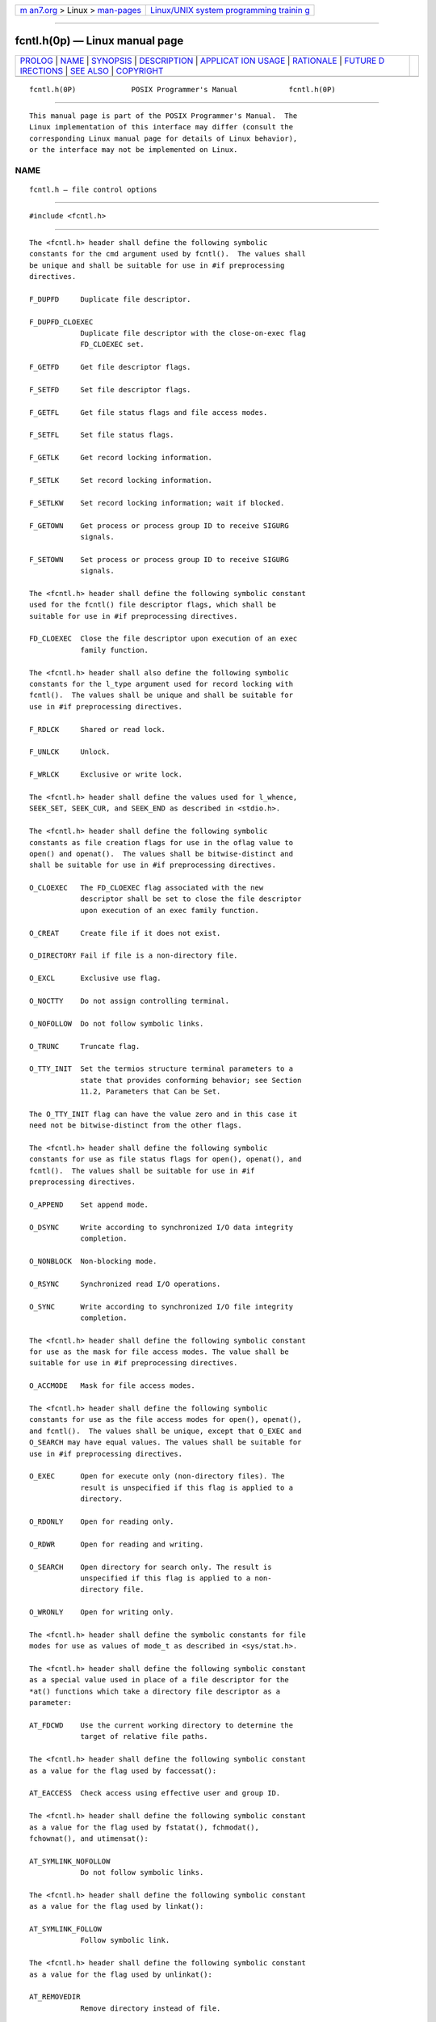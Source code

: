 .. container:: page-top

.. container:: nav-bar

   +----------------------------------+----------------------------------+
   | `m                               | `Linux/UNIX system programming   |
   | an7.org <../../../index.html>`__ | trainin                          |
   | > Linux >                        | g <http://man7.org/training/>`__ |
   | `man-pages <../index.html>`__    |                                  |
   +----------------------------------+----------------------------------+

--------------

fcntl.h(0p) — Linux manual page
===============================

+-----------------------------------+-----------------------------------+
| `PROLOG <#PROLOG>`__ \|           |                                   |
| `NAME <#NAME>`__ \|               |                                   |
| `SYNOPSIS <#SYNOPSIS>`__ \|       |                                   |
| `DESCRIPTION <#DESCRIPTION>`__ \| |                                   |
| `APPLICAT                         |                                   |
| ION USAGE <#APPLICATION_USAGE>`__ |                                   |
| \| `RATIONALE <#RATIONALE>`__ \|  |                                   |
| `FUTURE D                         |                                   |
| IRECTIONS <#FUTURE_DIRECTIONS>`__ |                                   |
| \| `SEE ALSO <#SEE_ALSO>`__ \|    |                                   |
| `COPYRIGHT <#COPYRIGHT>`__        |                                   |
+-----------------------------------+-----------------------------------+
| .. container:: man-search-box     |                                   |
+-----------------------------------+-----------------------------------+

::

   fcntl.h(0P)             POSIX Programmer's Manual            fcntl.h(0P)


-----------------------------------------------------

::

          This manual page is part of the POSIX Programmer's Manual.  The
          Linux implementation of this interface may differ (consult the
          corresponding Linux manual page for details of Linux behavior),
          or the interface may not be implemented on Linux.

NAME
-------------------------------------------------

::

          fcntl.h — file control options


---------------------------------------------------------

::

          #include <fcntl.h>


---------------------------------------------------------------

::

          The <fcntl.h> header shall define the following symbolic
          constants for the cmd argument used by fcntl().  The values shall
          be unique and shall be suitable for use in #if preprocessing
          directives.

          F_DUPFD     Duplicate file descriptor.

          F_DUPFD_CLOEXEC
                      Duplicate file descriptor with the close-on-exec flag
                      FD_CLOEXEC set.

          F_GETFD     Get file descriptor flags.

          F_SETFD     Set file descriptor flags.

          F_GETFL     Get file status flags and file access modes.

          F_SETFL     Set file status flags.

          F_GETLK     Get record locking information.

          F_SETLK     Set record locking information.

          F_SETLKW    Set record locking information; wait if blocked.

          F_GETOWN    Get process or process group ID to receive SIGURG
                      signals.

          F_SETOWN    Set process or process group ID to receive SIGURG
                      signals.

          The <fcntl.h> header shall define the following symbolic constant
          used for the fcntl() file descriptor flags, which shall be
          suitable for use in #if preprocessing directives.

          FD_CLOEXEC  Close the file descriptor upon execution of an exec
                      family function.

          The <fcntl.h> header shall also define the following symbolic
          constants for the l_type argument used for record locking with
          fcntl().  The values shall be unique and shall be suitable for
          use in #if preprocessing directives.

          F_RDLCK     Shared or read lock.

          F_UNLCK     Unlock.

          F_WRLCK     Exclusive or write lock.

          The <fcntl.h> header shall define the values used for l_whence,
          SEEK_SET, SEEK_CUR, and SEEK_END as described in <stdio.h>.

          The <fcntl.h> header shall define the following symbolic
          constants as file creation flags for use in the oflag value to
          open() and openat().  The values shall be bitwise-distinct and
          shall be suitable for use in #if preprocessing directives.

          O_CLOEXEC   The FD_CLOEXEC flag associated with the new
                      descriptor shall be set to close the file descriptor
                      upon execution of an exec family function.

          O_CREAT     Create file if it does not exist.

          O_DIRECTORY Fail if file is a non-directory file.

          O_EXCL      Exclusive use flag.

          O_NOCTTY    Do not assign controlling terminal.

          O_NOFOLLOW  Do not follow symbolic links.

          O_TRUNC     Truncate flag.

          O_TTY_INIT  Set the termios structure terminal parameters to a
                      state that provides conforming behavior; see Section
                      11.2, Parameters that Can be Set.

          The O_TTY_INIT flag can have the value zero and in this case it
          need not be bitwise-distinct from the other flags.

          The <fcntl.h> header shall define the following symbolic
          constants for use as file status flags for open(), openat(), and
          fcntl().  The values shall be suitable for use in #if
          preprocessing directives.

          O_APPEND    Set append mode.

          O_DSYNC     Write according to synchronized I/O data integrity
                      completion.

          O_NONBLOCK  Non-blocking mode.

          O_RSYNC     Synchronized read I/O operations.

          O_SYNC      Write according to synchronized I/O file integrity
                      completion.

          The <fcntl.h> header shall define the following symbolic constant
          for use as the mask for file access modes. The value shall be
          suitable for use in #if preprocessing directives.

          O_ACCMODE   Mask for file access modes.

          The <fcntl.h> header shall define the following symbolic
          constants for use as the file access modes for open(), openat(),
          and fcntl().  The values shall be unique, except that O_EXEC and
          O_SEARCH may have equal values. The values shall be suitable for
          use in #if preprocessing directives.

          O_EXEC      Open for execute only (non-directory files). The
                      result is unspecified if this flag is applied to a
                      directory.

          O_RDONLY    Open for reading only.

          O_RDWR      Open for reading and writing.

          O_SEARCH    Open directory for search only. The result is
                      unspecified if this flag is applied to a non-
                      directory file.

          O_WRONLY    Open for writing only.

          The <fcntl.h> header shall define the symbolic constants for file
          modes for use as values of mode_t as described in <sys/stat.h>.

          The <fcntl.h> header shall define the following symbolic constant
          as a special value used in place of a file descriptor for the
          *at() functions which take a directory file descriptor as a
          parameter:

          AT_FDCWD    Use the current working directory to determine the
                      target of relative file paths.

          The <fcntl.h> header shall define the following symbolic constant
          as a value for the flag used by faccessat():

          AT_EACCESS  Check access using effective user and group ID.

          The <fcntl.h> header shall define the following symbolic constant
          as a value for the flag used by fstatat(), fchmodat(),
          fchownat(), and utimensat():

          AT_SYMLINK_NOFOLLOW
                      Do not follow symbolic links.

          The <fcntl.h> header shall define the following symbolic constant
          as a value for the flag used by linkat():

          AT_SYMLINK_FOLLOW
                      Follow symbolic link.

          The <fcntl.h> header shall define the following symbolic constant
          as a value for the flag used by unlinkat():

          AT_REMOVEDIR
                      Remove directory instead of file.

          The <fcntl.h> header shall define the following symbolic
          constants for the advice argument used by posix_fadvise():

          POSIX_FADV_DONTNEED
                The application expects that it will not access the
                specified data in the near future.

          POSIX_FADV_NOREUSE
                The application expects to access the specified data once
                and then not reuse it thereafter.

          POSIX_FADV_NORMAL
                The application has no advice to give on its behavior with
                respect to the specified data. It is the default
                characteristic if no advice is given for an open file.

          POSIX_FADV_RANDOM
                The application expects to access the specified data in a
                random order.

          POSIX_FADV_SEQUENTIAL
                The application expects to access the specified data
                sequentially from lower offsets to higher offsets.

          POSIX_FADV_WILLNEED
                The application expects to access the specified data in the
                near future.

          The <fcntl.h> header shall define the flock structure describing
          a file lock. It shall include the following members:

              short  l_type   Type of lock; F_RDLCK, F_WRLCK, F_UNLCK.
              short  l_whence Flag for starting offset.
              off_t  l_start  Relative offset in bytes.
              off_t  l_len    Size; if 0 then until EOF.
              pid_t  l_pid    Process ID of the process holding the lock; returned with F_GETLK.

          The <fcntl.h> header shall define the mode_t, off_t, and pid_t
          types as described in <sys/types.h>.

          The following shall be declared as functions and may also be
          defined as macros. Function prototypes shall be provided.

              int  creat(const char *, mode_t);
              int  fcntl(int, int, ...);
              int  open(const char *, int, ...);
              int  openat(int, const char *, int, ...);
              int  posix_fadvise(int, off_t, off_t, int);
              int  posix_fallocate(int, off_t, off_t);

          Inclusion of the <fcntl.h> header may also make visible all
          symbols from <sys/stat.h> and <unistd.h>.

          The following sections are informative.


---------------------------------------------------------------------------

::

          Although no existing implementation defines AT_SYMLINK_FOLLOW and
          AT_SYMLINK_NOFOLLOW as the same numeric value, POSIX.1‐2008 does
          not prohibit that as the two constants are not used with the same
          interfaces.


-----------------------------------------------------------

::

          While many of the symbolic constants introduced in the <fcntl.h>
          header do not strictly need to be used in #if preprocessor
          directives, widespread historic practice has defined them as
          macros that are usable in such constructs, and examination of
          existing applications has shown that they are occasionally used
          in such a way. Therefore it was decided to retain this
          requirement on an implementation in POSIX.1‐2008.


---------------------------------------------------------------------------

::

          None.


---------------------------------------------------------

::

          stdio.h(0p), sys_stat.h(0p), sys_types.h(0p), unistd.h(0p)

          The System Interfaces volume of POSIX.1‐2017, creat(3p),
          exec(1p), fcntl(3p), futimens(3p), open(3p), posix_fadvise(3p),
          posix_fallocate(3p), posix_madvise(3p)


-----------------------------------------------------------

::

          Portions of this text are reprinted and reproduced in electronic
          form from IEEE Std 1003.1-2017, Standard for Information
          Technology -- Portable Operating System Interface (POSIX), The
          Open Group Base Specifications Issue 7, 2018 Edition, Copyright
          (C) 2018 by the Institute of Electrical and Electronics
          Engineers, Inc and The Open Group.  In the event of any
          discrepancy between this version and the original IEEE and The
          Open Group Standard, the original IEEE and The Open Group
          Standard is the referee document. The original Standard can be
          obtained online at http://www.opengroup.org/unix/online.html .

          Any typographical or formatting errors that appear in this page
          are most likely to have been introduced during the conversion of
          the source files to man page format. To report such errors, see
          https://www.kernel.org/doc/man-pages/reporting_bugs.html .

   IEEE/The Open Group               2017                       fcntl.h(0P)

--------------

Pages that refer to this page: `aio.h(0p) <../man0/aio.h.0p.html>`__, 
`mqueue.h(0p) <../man0/mqueue.h.0p.html>`__, 
`semaphore.h(0p) <../man0/semaphore.h.0p.html>`__, 
`access(3p) <../man3/access.3p.html>`__, 
`catopen(3p) <../man3/catopen.3p.html>`__, 
`chmod(3p) <../man3/chmod.3p.html>`__, 
`chown(3p) <../man3/chown.3p.html>`__, 
`creat(3p) <../man3/creat.3p.html>`__, 
`fcntl(3p) <../man3/fcntl.3p.html>`__, 
`fstatat(3p) <../man3/fstatat.3p.html>`__, 
`futimens(3p) <../man3/futimens.3p.html>`__, 
`iconv_open(3p) <../man3/iconv_open.3p.html>`__, 
`link(3p) <../man3/link.3p.html>`__, 
`mkdir(3p) <../man3/mkdir.3p.html>`__, 
`mkfifo(3p) <../man3/mkfifo.3p.html>`__, 
`mknod(3p) <../man3/mknod.3p.html>`__, 
`open(3p) <../man3/open.3p.html>`__, 
`pipe(3p) <../man3/pipe.3p.html>`__, 
`posix_fadvise(3p) <../man3/posix_fadvise.3p.html>`__, 
`posix_fallocate(3p) <../man3/posix_fallocate.3p.html>`__, 
`posix_openpt(3p) <../man3/posix_openpt.3p.html>`__, 
`posix_typed_mem_open(3p) <../man3/posix_typed_mem_open.3p.html>`__, 
`readlink(3p) <../man3/readlink.3p.html>`__, 
`rename(3p) <../man3/rename.3p.html>`__, 
`shm_open(3p) <../man3/shm_open.3p.html>`__, 
`symlink(3p) <../man3/symlink.3p.html>`__, 
`unlink(3p) <../man3/unlink.3p.html>`__

--------------

--------------

.. container:: footer

   +-----------------------+-----------------------+-----------------------+
   | HTML rendering        |                       | |Cover of TLPI|       |
   | created 2021-08-27 by |                       |                       |
   | `Michael              |                       |                       |
   | Ker                   |                       |                       |
   | risk <https://man7.or |                       |                       |
   | g/mtk/index.html>`__, |                       |                       |
   | author of `The Linux  |                       |                       |
   | Programming           |                       |                       |
   | Interface <https:     |                       |                       |
   | //man7.org/tlpi/>`__, |                       |                       |
   | maintainer of the     |                       |                       |
   | `Linux man-pages      |                       |                       |
   | project <             |                       |                       |
   | https://www.kernel.or |                       |                       |
   | g/doc/man-pages/>`__. |                       |                       |
   |                       |                       |                       |
   | For details of        |                       |                       |
   | in-depth **Linux/UNIX |                       |                       |
   | system programming    |                       |                       |
   | training courses**    |                       |                       |
   | that I teach, look    |                       |                       |
   | `here <https://ma     |                       |                       |
   | n7.org/training/>`__. |                       |                       |
   |                       |                       |                       |
   | Hosting by `jambit    |                       |                       |
   | GmbH                  |                       |                       |
   | <https://www.jambit.c |                       |                       |
   | om/index_en.html>`__. |                       |                       |
   +-----------------------+-----------------------+-----------------------+

--------------

.. container:: statcounter

   |Web Analytics Made Easy - StatCounter|

.. |Cover of TLPI| image:: https://man7.org/tlpi/cover/TLPI-front-cover-vsmall.png
   :target: https://man7.org/tlpi/
.. |Web Analytics Made Easy - StatCounter| image:: https://c.statcounter.com/7422636/0/9b6714ff/1/
   :class: statcounter
   :target: https://statcounter.com/
